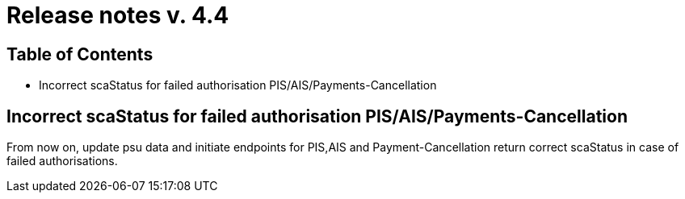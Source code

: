 = Release notes v. 4.4

== Table of Contents

* Incorrect scaStatus for failed authorisation PIS/AIS/Payments-Cancellation

== Incorrect scaStatus for failed authorisation PIS/AIS/Payments-Cancellation

From now on, update psu data and initiate endpoints for PIS,AIS and Payment-Cancellation return correct scaStatus in
case of failed authorisations.